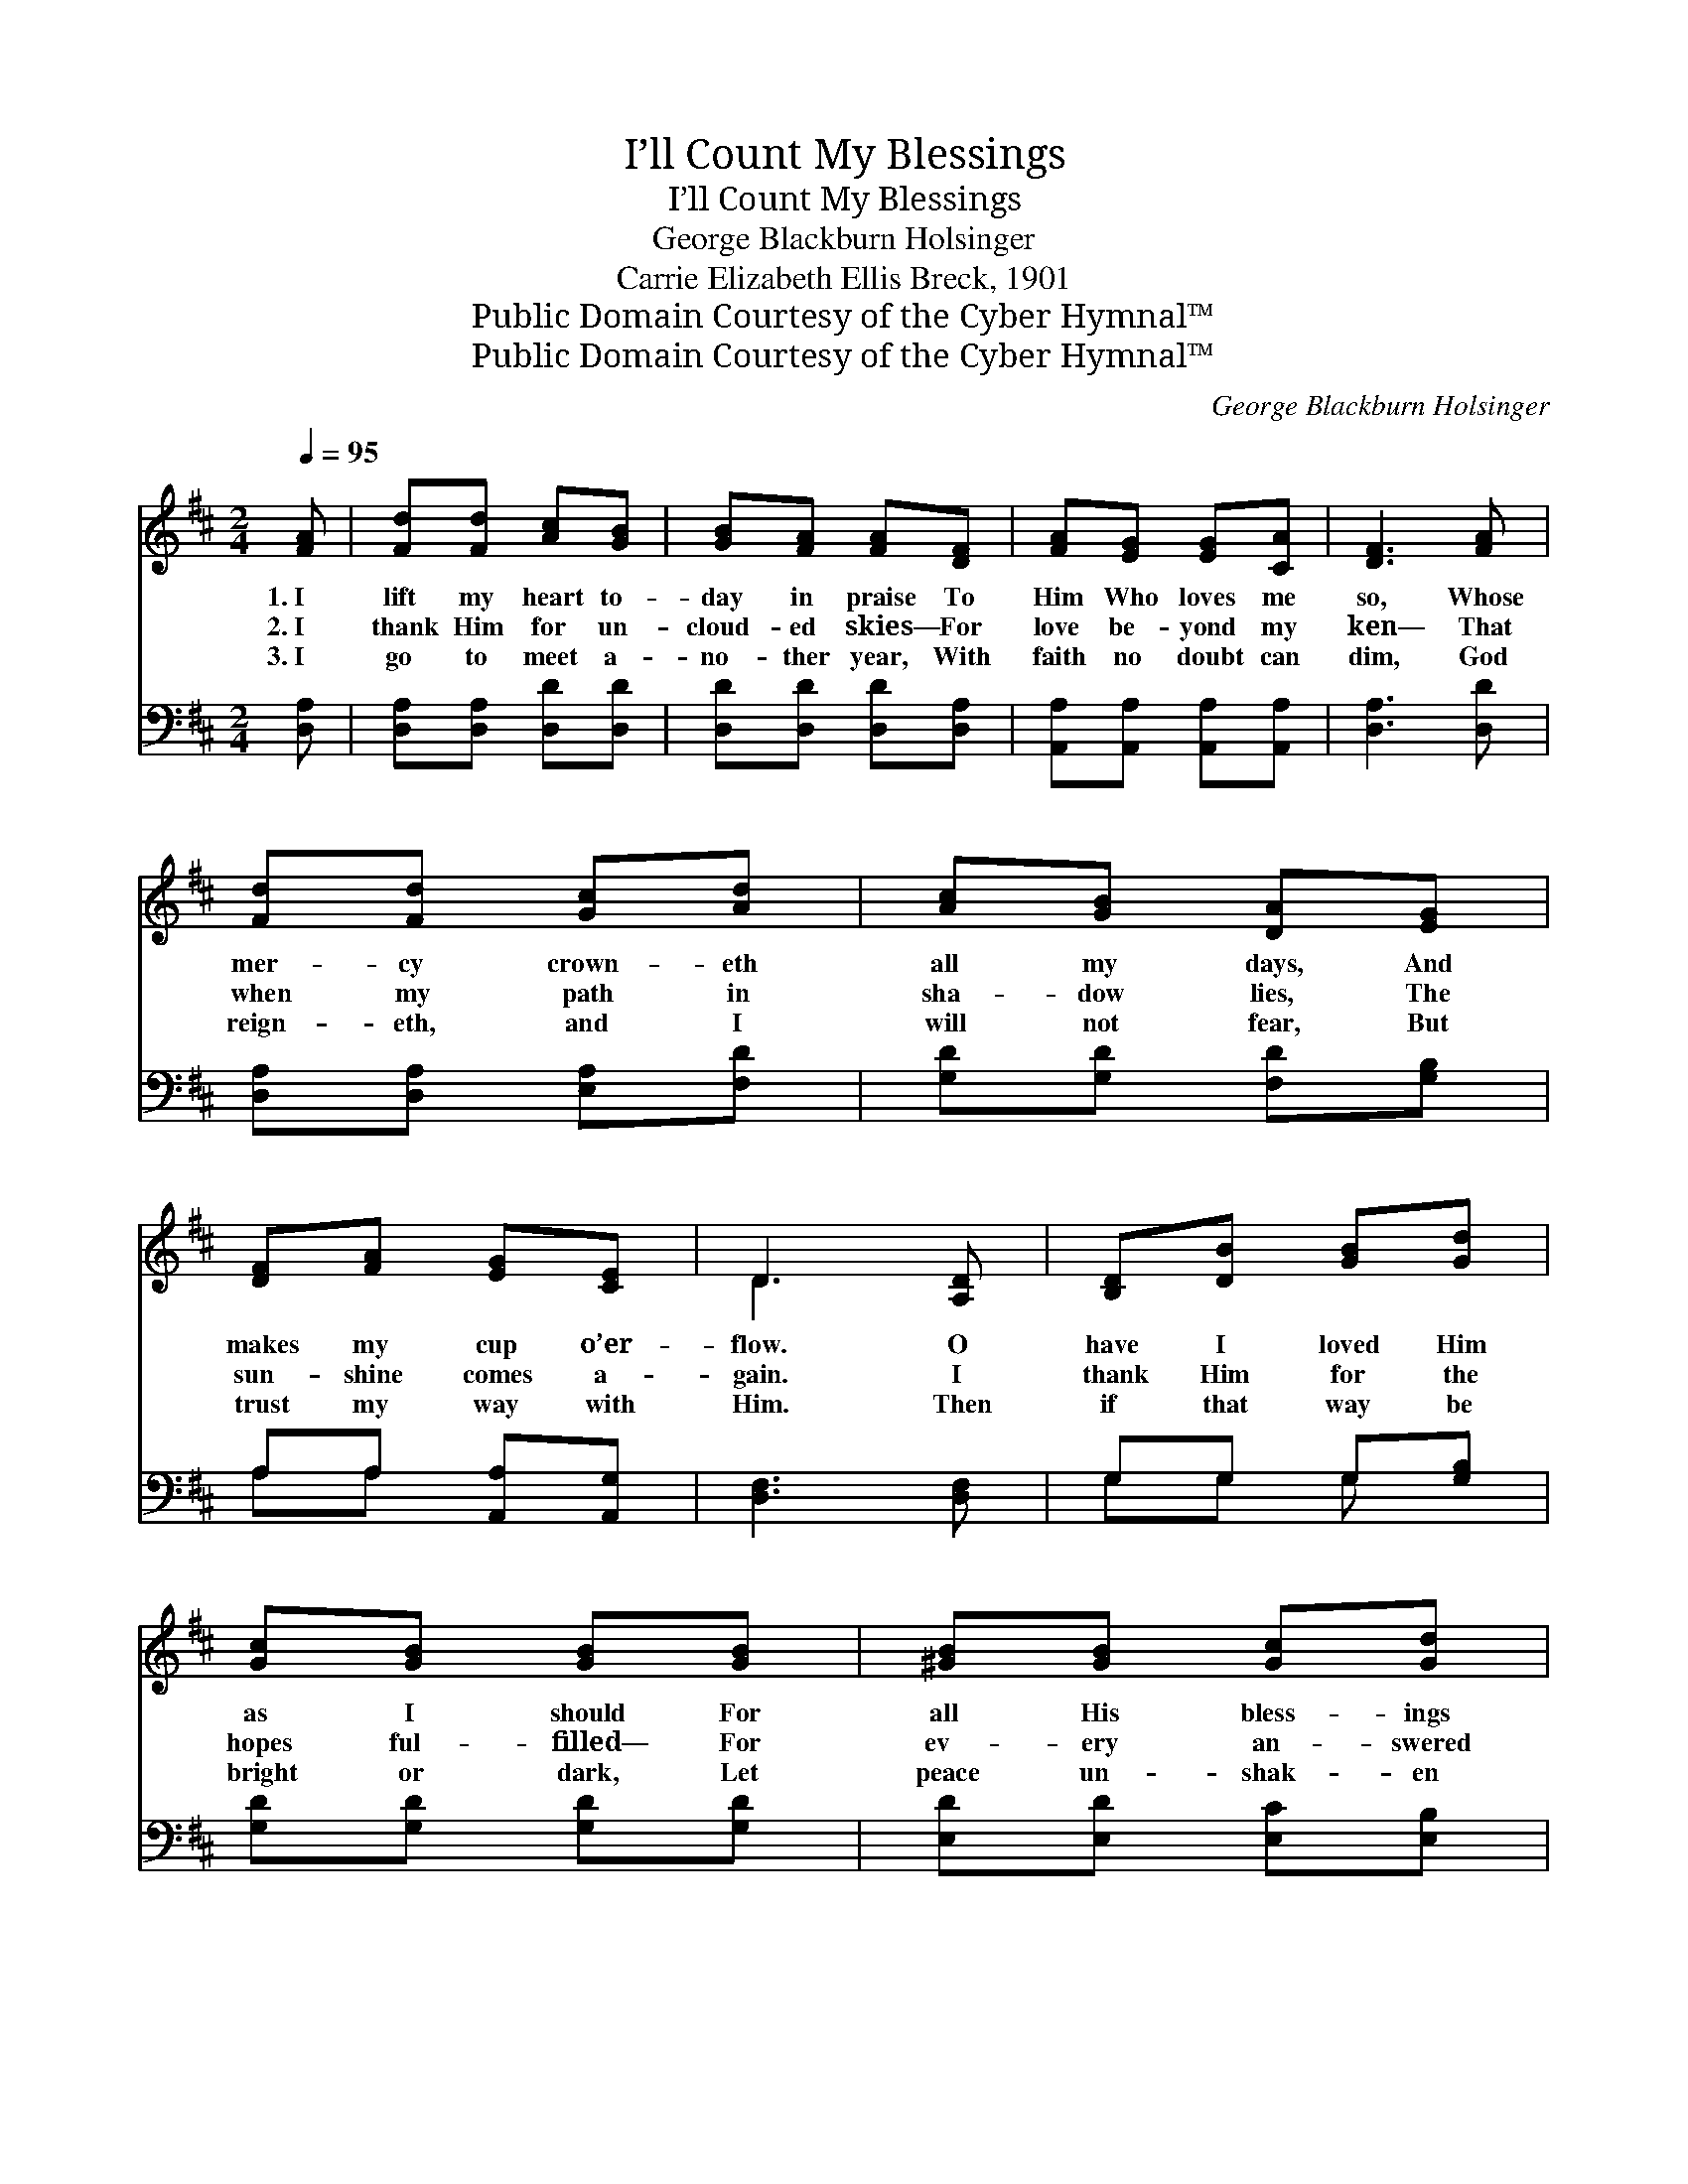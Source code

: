 X:1
T:I’ll Count My Blessings
T:I’ll Count My Blessings
T:George Blackburn Holsinger
T:Carrie Elizabeth Ellis Breck, 1901
T:Public Domain Courtesy of the Cyber Hymnal™
T:Public Domain Courtesy of the Cyber Hymnal™
C:George Blackburn Holsinger
Z:Public Domain
Z:Courtesy of the Cyber Hymnal™
%%score ( 1 2 ) ( 3 4 )
L:1/8
Q:1/4=95
M:2/4
K:D
V:1 treble 
V:2 treble 
V:3 bass 
V:4 bass 
V:1
 [FA] | [Fd][Fd] [Ac][GB] | [GB][FA] [FA][DF] | [FA][EG] [EG][CA] | [DF]3 [FA] | %5
w: 1.~I|lift my heart to-|day in praise To|Him Who loves me|so, Whose|
w: 2.~I|thank Him for un-|cloud- ed skies— For|love be- yond my|ken— That|
w: 3.~I|go to meet a-|no- ther year, With|faith no doubt can|dim, God|
 [Fd][Fd] [Gc][Ad] | [Ac][GB] [DA][EG] | [DF][FA] [EG][CE] | D3 [A,D] | [B,D][DB] [GB][Gd] | %10
w: mer- cy crown- eth|all my days, And|makes my cup o’er-|flow. O|have I loved Him|
w: when my path in|sha- dow lies, The|sun- shine comes a-|gain. I|thank Him for the|
w: reign- eth, and I|will not fear, But|trust my way with|Him. Then|if that way be|
 [Gc][GB] [GB][GB] | [^GB][GB] [Gc][Gd] | [Ac]3 [GA] | [Fd][Fd] [Gc][Ad] | [Ac][GB] [DA][EG] | %15
w: as I should For|all His bless- ings|free? Praise|God Who giv- eth|naught but good, For|
w: hopes ful- filled— For|ev- ery an- swered|plea, That|though life was not|all I willed, My|
w: bright or dark, Let|peace un- shak- en|be! And|let me, like the|soar- ing lark, Sing|
 [DF][FA] [EG][CE] | D3 ||"^Refrain" [FA] | [Fd]3 [Fd] | [Ac]2 [GB]2 | [Ec][Ec] [EG][GB] | %21
w: He is good to|me!|I’ll|count my|bless- ings—|Count them o’er and|
w: God is good to|me!|||||
w: “God is good to|me!”|||||
 [FA]3 [DF] | [CG][CG] [DA][FA] | [GB][GB] [Ec][Fc] | [Fd]2 [^Gd]2 | [Ac]3 [GA] | [Fd]3 [Fd] | %27
w: o’er— I’ll|tell my Fa- ther’s|good- ness— I will|love Him|more, I’ll|count my|
w: ||||||
w: ||||||
 [Ac]2 [GB]2 | [Ec][Ec] [EG][GB] | [FA]3 [FA] | [Fd][Fd] [Gc][Ad] | [Ac][GB] [DA][EG] | %32
w: bless- ings,|boun- ti- ful and|free— Yet|I can nev- er|count them all— So|
w: |||||
w: |||||
 [DF][FA] [EG][CE] | D3 |] %34
w: good is God to|me!|
w: ||
w: ||
V:2
 x | x4 | x4 | x4 | x4 | x4 | x4 | x4 | D3 x | x4 | x4 | x4 | x4 | x4 | x4 | x4 | D3 || x | x4 | %19
 x4 | x4 | x4 | x4 | x4 | x4 | x4 | x4 | x4 | x4 | x4 | x4 | x4 | x4 | D3 |] %34
V:3
 [D,A,] | [D,A,][D,A,] [D,D][D,D] | [D,D][D,D] [D,D][D,A,] | [A,,A,][A,,A,] [A,,A,][A,,A,] | %4
w: ~|~ ~ ~ ~|~ ~ ~ ~|~ ~ ~ ~|
 [D,A,]3 [D,D] | [D,A,][D,A,] [E,A,][F,D] | [G,D][G,D] [F,D][G,B,] | A,A, [A,,A,][A,,G,] | %8
w: ~ ~|~ ~ ~ ~|~ ~ ~ ~|~ ~ ~ ~|
 [D,F,]3 [D,F,] | G,G, G,[G,B,] | [G,D][G,D] [G,D][G,D] | [E,D][E,D] [E,C][E,B,] | A,3 [A,C] | %13
w: ~ ~|~ ~ ~ ~|~ ~ ~ ~|~ ~ ~ ~|~ ~|
 [D,D][D,A,] [E,A,][F,D] | [G,D][E,D] [F,D][G,B,] | A,A, [A,,A,][A,,G,] | [D,F,]3 || [D,A,] | %18
w: ~ ~ ~ ~|~ ~ ~ ~|~ ~ ~ ~|~|I’ll|
 [D,A,][D,A,] [D,A,][D,D] | [G,D][G,D] [G,D][G,D] | A,2 [A,,C]2 | [D,D][D,D] [D,D][D,A,] | %22
w: count my ma- ny|bless- ings— I will|count them|o’er and o’er— ~|
 [E,A,][E,A,] [F,A,][D,D] | [G,D][G,D] A,[F,^A,] | B,B, [E,B,][E,E] | [A,E]3 [A,C] | %26
w: ~ ~ ~ ~|~ ~ ~ ~|love Him more and|more I’ll|
 [D,D][D,A,] [D,A,][D,D] | [G,D][G,D] [G,D][G,D] | A,2 [A,,C]2 | [D,D][D,D] [D,D][D,D] | %30
w: count my ma- ny|bless- ings, O how|boun- ti-|ful and free— *|
 [D,D][D,A,] [E,A,][F,D] | [G,D][G,D] [G,D][G,B,] | A,A, [A,,A,][A,,G,] | [D,F,]3 |] %34
w: ||||
V:4
 x | x4 | x4 | x4 | x4 | x4 | x4 | A,A, x2 | x4 | G,G, G, x | x4 | x4 | A,3 x | x4 | x4 | A,A, x2 | %16
 x3 || x | x4 | x4 | A,2 x2 | x4 | x4 | x2 ^A, x | B,B, x2 | x4 | x4 | x4 | A,2 x2 | x4 | x4 | x4 | %32
 A,A, x2 | x3 |] %34


